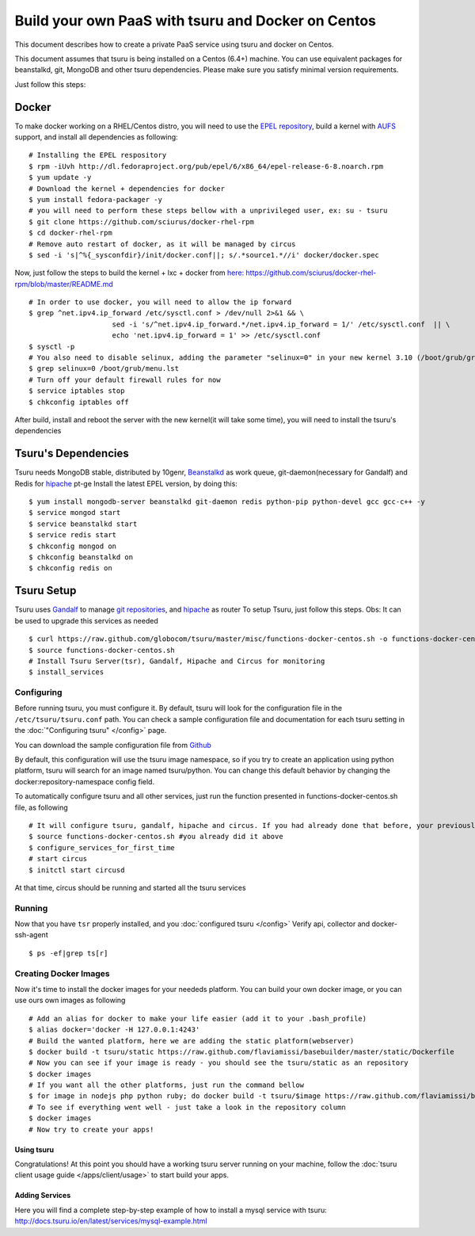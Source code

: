 .. Copyright 2013 tsuru authors. All rights reserved.
   Use of this source code is governed by a BSD-style
   license that can be found in the LICENSE file.

+++++++++++++++++++++++++++++++++++++++++++++++++++
Build your own PaaS with tsuru and Docker on Centos
+++++++++++++++++++++++++++++++++++++++++++++++++++

This document describes how to create a private PaaS service using tsuru and docker on Centos.

This document assumes that tsuru is being installed on a Centos (6.4+) machine. You
can use equivalent packages for beanstalkd, git, MongoDB and other tsuru
dependencies. Please make sure you satisfy minimal version requirements.

Just follow this steps:

Docker
------

To make docker working on a RHEL/Centos distro, you will need to use the `EPEL repository <http://fedoraproject.org/wiki/EPEL>`_, build a kernel with `AUFS <http://aufs.sourceforge.net/>`_ support, and install all dependencies as following: 

.. highlight:: bash

::

    # Installing the EPEL respository
    $ rpm -iUvh http://dl.fedoraproject.org/pub/epel/6/x86_64/epel-release-6-8.noarch.rpm
    $ yum update -y
    # Download the kernel + dependencies for docker 
    $ yum install fedora-packager -y
    # you will need to perform these steps bellow with a unprivileged user, ex: su - tsuru
    $ git clone https://github.com/sciurus/docker-rhel-rpm
    $ cd docker-rhel-rpm
    # Remove auto restart of docker, as it will be managed by circus
    $ sed -i 's|^%{_sysconfdir}/init/docker.conf||; s/.*source1.*//i' docker/docker.spec

Now, just follow the steps to build the kernel + lxc + docker from `here: https://github.com/sciurus/docker-rhel-rpm/blob/master/README.md <https://github.com/sciurus/docker-rhel-rpm/blob/master/README.md>`_

.. highlight:: bash

::

    # In order to use docker, you will need to allow the ip forward
    $ grep ^net.ipv4.ip_forward /etc/sysctl.conf > /dev/null 2>&1 && \
                        sed -i 's/^net.ipv4.ip_forward.*/net.ipv4.ip_forward = 1/' /etc/sysctl.conf  || \
                        echo 'net.ipv4.ip_forward = 1' >> /etc/sysctl.conf
    $ sysctl -p
    # You also need to disable selinux, adding the parameter "selinux=0" in your new kernel 3.10 (/boot/grub/grub.conf)
    $ grep selinux=0 /boot/grub/menu.lst
    # Turn off your default firewall rules for now
    $ service iptables stop
    $ chkconfig iptables off


After build, install and reboot the server with the new kernel(it will take some time), you will need to install the tsuru's dependencies 


Tsuru's Dependencies
--------------------

Tsuru needs MongoDB stable, distributed by 10genr, `Beanstalkd <http://kr.github.com/beanstalkd/>`_ as work queue, git-daemon(necessary for Gandalf) and Redis for `hipache <https://github.com/dotcloud/hipache/>`_ pt-ge
Install the latest EPEL version, by doing this:

.. highlight:: bash

::

    $ yum install mongodb-server beanstalkd git-daemon redis python-pip python-devel gcc gcc-c++ -y 
    $ service mongod start
    $ service beanstalkd start
    $ service redis start
    $ chkconfig mongod on
    $ chkconfig beanstalkd on
    $ chkconfig redis on


Tsuru Setup
-----------

Tsuru uses `Gandalf <https://github.com/globocom/gandalf/>`_ to manage `git repositories <https://gandalf.readthedocs.org/en/latest/install.html/>`_, and `hipache <https://github.com/dotcloud/hipache/>`_ as router
To setup Tsuru, just follow this steps. Obs: It can be used to upgrade this services as needed

.. highlight:: bash

::

    $ curl https://raw.github.com/globocom/tsuru/master/misc/functions-docker-centos.sh -o functions-docker-centos.sh
    $ source functions-docker-centos.sh
    # Install Tsuru Server(tsr), Gandalf, Hipache and Circus for monitoring
    $ install_services


Configuring
~~~~~~~~~~~

Before running tsuru, you must configure it. By default, tsuru will look for
the configuration file in the ``/etc/tsuru/tsuru.conf`` path. You can check a
sample configuration file and documentation for each tsuru setting in the
:doc:`"Configuring tsuru" </config>` page.

You can download the sample configuration file from `Github <https://raw.github.com/globocom/tsuru/master/etc/tsuru-docker.conf/>`_ 

By default, this configuration will use the tsuru image namespace, so if you try to create an application using python platform,
tsuru will search for an image named tsuru/python. You can change this default behavior by changing the docker:repository-namespace config field.

To automatically configure tsuru and all other services, just run the function presented in functions-docker-centos.sh file, as following

.. highlight:: bash

::

    # It will configure tsuru, gandalf, hipache and circus. If you had already done that before, your previously configuration will be lost
    $ source functions-docker-centos.sh #you already did it above
    $ configure_services_for_first_time
    # start circus
    $ initctl start circusd

At that time, circus should be running and started all the tsuru services

Running
~~~~~~~

Now that you have ``tsr`` properly installed, and you
:doc:`configured tsuru </config>`
Verify api, collector and docker-ssh-agent

.. highlight:: bash

::

    $ ps -ef|grep ts[r]

Creating Docker Images
~~~~~~~~~~~~~~~~~~~~~~

Now it's time to install the docker images for your neededs platform. You can build your own docker image, or you can use ours own images as following

.. highlight:: bash

::

    # Add an alias for docker to make your life easier (add it to your .bash_profile) 
    $ alias docker='docker -H 127.0.0.1:4243'
    # Build the wanted platform, here we are adding the static platform(webserver)
    $ docker build -t tsuru/static https://raw.github.com/flaviamissi/basebuilder/master/static/Dockerfile
    # Now you can see if your image is ready - you should see the tsuru/static as an repository
    $ docker images
    # If you want all the other platforms, just run the command bellow
    $ for image in nodejs php python ruby; do docker build -t tsuru/$image https://raw.github.com/flaviamissi/basebuilder/master/$image/Dockerfile;done 
    # To see if everything went well - just take a look in the repository column
    $ docker images
    # Now try to create your apps!

Using tsuru
===========

Congratulations! At this point you should have a working tsuru server running
on your machine, follow the :doc:`tsuru client usage guide
</apps/client/usage>` to start build your apps.

Adding Services
===============
Here you will find a complete step-by-step example of how to install a mysql service with tsuru: `http://docs.tsuru.io/en/latest/services/mysql-example.html <http://docs.tsuru.io/en/latest/services/mysql-example.html>`_

